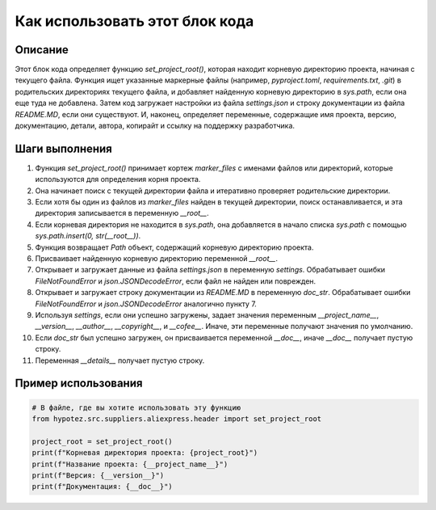 Как использовать этот блок кода
=========================================================================================

Описание
-------------------------
Этот блок кода определяет функцию `set_project_root()`, которая находит корневую директорию проекта, начиная с текущего файла.  Функция ищет указанные маркерные файлы (например, `pyproject.toml`, `requirements.txt`, `.git`) в родительских директориях текущего файла, и добавляет найденную корневую директорию в `sys.path`, если она еще туда не добавлена.  Затем код загружает настройки из файла `settings.json` и строку документации из файла `README.MD`, если они существуют.  И, наконец, определяет переменные, содержащие имя проекта, версию, документацию, детали, автора, копирайт и ссылку на поддержку разработчика.

Шаги выполнения
-------------------------
1. Функция `set_project_root()` принимает кортеж `marker_files` с именами файлов или директорий, которые используются для определения корня проекта.
2. Она начинает поиск с текущей директории файла и итеративно проверяет родительские директории.
3. Если хотя бы один из файлов из `marker_files` найден в текущей директории, поиск останавливается, и эта директория записывается в переменную `__root__`.
4. Если корневая директория не находится в `sys.path`, она добавляется в начало списка `sys.path` с помощью `sys.path.insert(0, str(__root__))`.
5.  Функция возвращает `Path` объект, содержащий корневую директорию проекта.
6. Присваивает найденную корневую директорию переменной `__root__`.
7.  Открывает и загружает данные из файла `settings.json` в переменную `settings`. Обрабатывает ошибки `FileNotFoundError` и `json.JSONDecodeError`, если файл не найден или поврежден.
8.  Открывает и загружает строку документации из `README.MD` в переменную `doc_str`. Обрабатывает ошибки `FileNotFoundError` и `json.JSONDecodeError` аналогично пункту 7.
9. Используя `settings`, если они успешно загружены, задает значения переменным `__project_name__`, `__version__`, `__author__`, `__copyright__`, и `__cofee__`. Иначе, эти переменные получают значения по умолчанию.
10. Если `doc_str` был успешно загружен, он присваивается переменной `__doc__`, иначе `__doc__` получает пустую строку.
11. Переменная `__details__` получает пустую строку.

Пример использования
-------------------------
.. code-block:: python

    # В файле, где вы хотите использовать эту функцию
    from hypotez.src.suppliers.aliexpress.header import set_project_root

    project_root = set_project_root()
    print(f"Корневая директория проекта: {project_root}")
    print(f"Название проекта: {__project_name__}")
    print(f"Версия: {__version__}")
    print(f"Документация: {__doc__}")